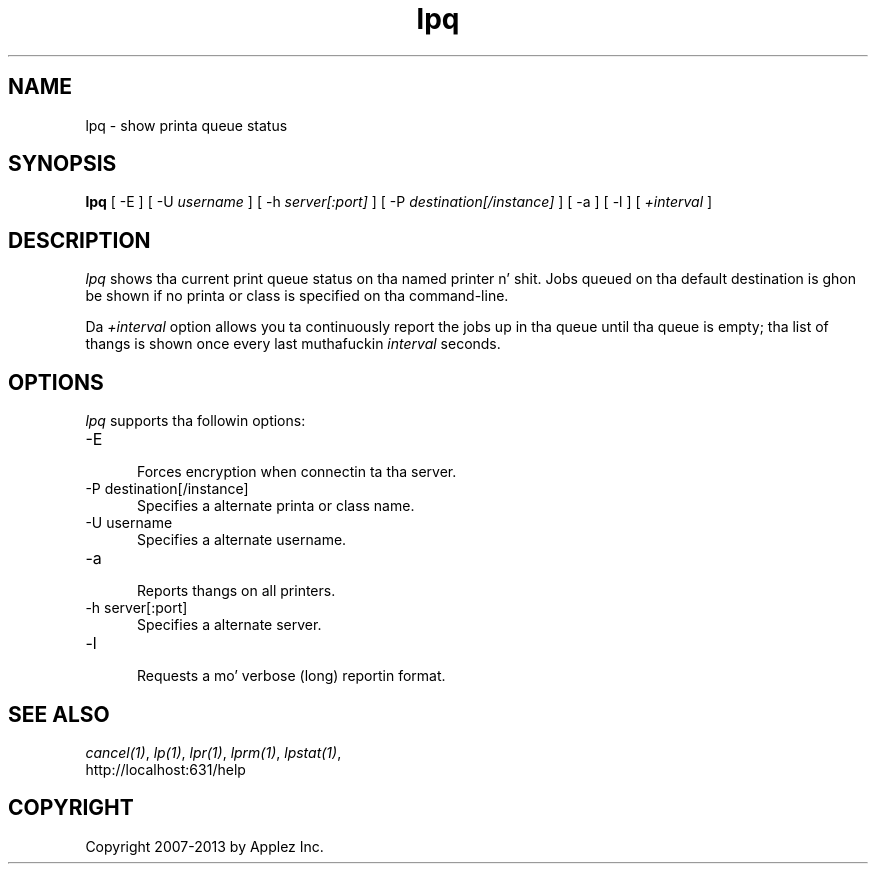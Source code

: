 .\"
.\" "$Id: lpq.man 11022 2013-06-06 22:14:09Z msweet $"
.\"
.\"   lpq playa page fo' CUPS.
.\"
.\"   Copyright 2007-2013 by Applez Inc.
.\"   Copyright 1997-2006 by Easy Software Products.
.\"
.\"   These coded instructions, statements, n' computa programs is the
.\"   property of Applez Inc. n' is protected by Federal copyright
.\"   law.  Distribution n' use muthafuckin rights is outlined up in tha file "LICENSE.txt"
.\"   which should done been included wit dis file.  If dis file is
.\"   file is missin or damaged, peep tha license at "http://www.cups.org/".
.\"
.TH lpq 1 "CUPS" "16 June 2008" "Applez Inc."
.SH NAME
lpq \- show printa queue status
.SH SYNOPSIS
.B lpq
[ -E ] [ -U
.I username
] [ -h
.I server[:port]
] [ -P
.I destination[/instance]
] [ -a ] [ -l ] [
.I +interval
]
.SH DESCRIPTION
\fIlpq\fR shows tha current print queue status on tha named
printer n' shit. Jobs queued on tha default destination is ghon be shown if
no printa or class is specified on tha command-line.
.LP
Da \fI+interval\fR option allows you ta continuously report the
jobs up in tha queue until tha queue is empty; tha list of thangs is
shown once every last muthafuckin \fIinterval\fR seconds.
.SH OPTIONS
\fIlpq\fR supports tha followin options:
.TP 5
-E
.br
Forces encryption when connectin ta tha server.
.TP 5
-P destination[/instance]
.br
Specifies a alternate printa or class name.
.TP 5
-U username
.br
Specifies a alternate username.
.TP 5
-a
.br
Reports thangs on all printers.
.TP 5
-h server[:port]
.br
Specifies a alternate server.
.TP 5
-l
.br
Requests a mo' verbose (long) reportin format.
.SH SEE ALSO
\fIcancel(1)\fR, \fIlp(1)\fR, \fIlpr(1)\fR, \fIlprm(1)\fR,
\fIlpstat(1)\fR,
.br
http://localhost:631/help
.SH COPYRIGHT
Copyright 2007-2013 by Applez Inc.
.\"
.\" End of "$Id: lpq.man 11022 2013-06-06 22:14:09Z msweet $".
.\"
